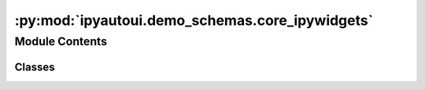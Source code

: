 :py:mod:`ipyautoui.demo_schemas.core_ipywidgets`
================================================

.. py:module:: ipyautoui.demo_schemas.core_ipywidgets

.. autoapi-nested-parse::

   An example schema definition that demonstrates the current capability of the AutoUi class



Module Contents
---------------

Classes
~~~~~~~

.. autoapisummary::

   ipyautoui.demo_schemas.core_ipywidgets.FruitEnum
   ipyautoui.demo_schemas.core_ipywidgets.Number
   ipyautoui.demo_schemas.core_ipywidgets.CoreIpywidgets




.. py:class:: FruitEnum

   Bases: :py:obj:`str`, :py:obj:`enum.Enum`

   fruit example.

   .. py:attribute:: apple
      :value: 'apple'

      

   .. py:attribute:: pear
      :value: 'pear'

      

   .. py:attribute:: banana
      :value: 'banana'

      

   .. py:attribute:: orange
      :value: 'orange'

      


.. py:class:: Number

   Bases: :py:obj:`enum.IntEnum`

   Enum where members are also (and must be) ints

   .. py:attribute:: ONE
      :value: 1

      

   .. py:attribute:: TWO
      :value: 2

      

   .. py:attribute:: THREE
      :value: 3

      


.. py:class:: CoreIpywidgets(**data: Any)

   Bases: :py:obj:`ipyautoui.basemodel.BaseModel`

   this is a test UI form to demonstrate how pydantic class can  be used to generate an ipywidget input form.
   only simple datatypes used (i.e. not lists/arrays or objects)

   .. py:attribute:: int_slider_req
      :type: typing_extensions.Annotated[int, Field(ge=1, le=3)]

      

   .. py:attribute:: int_slider_nullable
      :type: Optional[typing_extensions.Annotated[int, Field(ge=1, le=3)]]

      

   .. py:attribute:: int_slider
      :type: typing_extensions.Annotated[int, Field(ge=1, le=3)]
      :value: 2

      

   .. py:attribute:: int_text_req
      :type: int

      

   .. py:attribute:: int_text_nullable
      :type: Optional[int]

      

   .. py:attribute:: int_range_slider
      :type: tuple[conint(ge=0, le=4), conint(ge=0, le=4)]

      

   .. py:attribute:: int_range_slider_disabled
      :type: tuple[conint(ge=0, le=4), conint(ge=0, le=4)]

      

   .. py:attribute:: float_slider
      :type: float

      

   .. py:attribute:: float_text
      :type: float
      :value: 2.2

      

   .. py:attribute:: float_text_locked
      :type: float

      

   .. py:attribute:: float_range_slider
      :type: tuple[confloat(ge=0, le=4), confloat(ge=0, le=4)]

      

   .. py:attribute:: checkbox
      :type: bool

      

   .. py:attribute:: dropdown
      :type: Optional[FruitEnum]

      

   .. py:attribute:: dropdown_int
      :type: Number

      

   .. py:attribute:: dropdown_int_optional
      :type: Optional[Number]

      

   .. py:attribute:: combobox
      :type: str

      

   .. py:attribute:: combobox1
      :type: Union[str, FruitEnum]

      

   .. py:attribute:: dropdown_edge_case
      :type: FruitEnum

      

   .. py:attribute:: dropdown_simple
      :type: str

      

   .. py:attribute:: text
      :type: str

      

   .. py:attribute:: text_short
      :type: typing_extensions.Annotated[str, StringConstraints(min_length=0, max_length=20)]
      :value: 'short text'

      

   .. py:attribute:: textarea
      :type: typing_extensions.Annotated[str, StringConstraints(min_length=0, max_length=800)]

      

   .. py:attribute:: model_config

      


